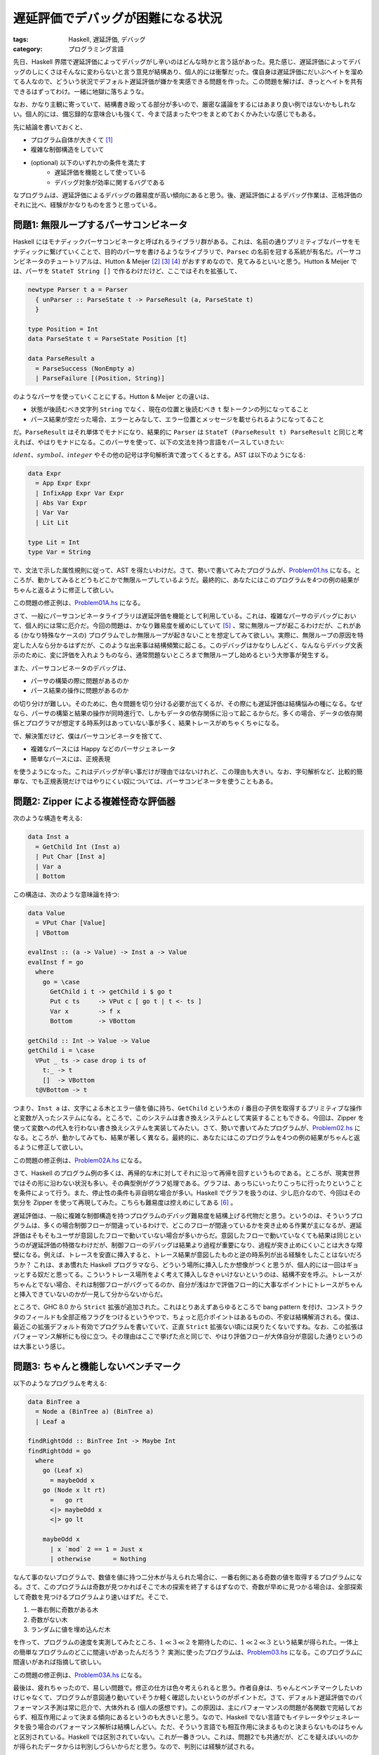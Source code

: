 遅延評価でデバッグが困難になる状況
==================================

:tags: Haskell, 遅延評価, デバッグ
:category: プログラミング言語

先日、Haskell 界隈で遅延評価によってデバッグがし辛いのはどんな時かと言う話があった。見た感じ、遅延評価によってデバッグのしにくさはそんなに変わらないと言う意見が結構あり、個人的には衝撃だった。僕自身は遅延評価にだいぶヘイトを溜めてる人なので、どういう状況でデフォルト遅延評価が嫌かを実感できる問題を作った。この問題を解けば、きっとヘイトを共有できるはずってわけ。一緒に地獄に落ちような。

なお、かなり主観に寄っていて、結構書き殴ってる部分が多いので、厳密な議論をするにはあまり良い例ではないかもしれない。個人的には、備忘録的な意味合いも強くて、今まで詰まったやつをまとめておくかみたいな感じでもある。

先に結論を書いておくと、

* プログラム自体が大きくて [#simple-example]_
* 複雑な制御構造をしていて
* (optional) 以下のいずれかの条件を満たす
    - 遅延評価を機能として使っている
    - デバッグ対象が効率に関するバグである

なプログラムは、遅延評価によるデバッグの難易度が高い傾向にあると思う。後、遅延評価によるデバッグ作業は、正格評価のそれに比べ、経験がかなりものを言うと思っている。

問題1: 無限ループするパーサコンビネータ
---------------------------------------

Haskell にはモナディックパーサコンビネータと呼ばれるライブラリ群がある。これは、名前の通りプリミティブなパーサをモナディックに繋げていくことで、目的のパーサを書けるようなライブラリで、``Parsec`` の名前を冠する系統が有名だ。パーサコンビネータのチュートリアルは、Hutton & Meijer [#hutton-1998]_ [#hutton-1996]_ [#notice-hutton-meijer-performance]_ がおすすめなので、見てみるといいと思う。Hutton & Meijer では、パーサを ``StateT String []`` で作るわけだけど、ここではそれを拡張して、

.. code-block:: haskell

  newtype Parser t a = Parser
    { unParser :: ParseState t -> ParseResult (a, ParseState t)
    }

  type Position = Int
  data ParseState t = ParseState Position [t]

  data ParseResult a
    = ParseSuccess (NonEmpty a)
    | ParseFailure [(Position, String)]

のようなパーサを使っていくことにする。Hutton & Meijer との違いは、

* 状態が後読むべき文字列 ``String`` でなく、現在の位置と後読むべき ``t`` 型トークンの列になってること
* パース結果が空だった場合、エラーとみなして、エラー位置とメッセージを載せられるようになってること

だ。``ParseResult`` はそれ単体でモナドになり、結果的に ``Parser`` は ``StateT (ParseResult t) ParseResult`` と同じと考えれば、やはりモナドになる。このパーサを使って、以下の文法を持つ言語をパースしていきたい:

.. image:: {attach}haskell-lazy-debug-problem/simple-language.png
  :alt: Haskell の型クラスとか諸々ないサブセット
  :align: center

:math:`\mathit{ident}`、:math:`\mathit{symbol}`、:math:`\mathit{integer}` やその他の記号は字句解析済で渡ってくるとする。AST は以下のようになる:

.. code-block:: haskell

  data Expr
    = App Expr Expr
    | InfixApp Expr Var Expr
    | Abs Var Expr
    | Var Var
    | Lit Lit

  type Lit = Int
  type Var = String

で、文法で示した属性規則に従って、AST を得たいわけだ。さて、勢いで書いてみたプログラムが、`Problem01.hs <{attach}haskell-lazy-debug-problem/Problem01.html>`_ になる。ところが、動かしてみるとどうもどこかで無限ループしているようだ。最終的に、あなたにはこのプログラムを4つの例の結果がちゃんと返るように修正して欲しい。

この問題の修正例は、`Problem01A.hs <{attach}haskell-lazy-debug-problem/Problem01A.html>`_ になる。

さて、一般にパーサコンビネータライブラリは遅延評価を機能として利用している。これは、複雑なパーサのデバッグにおいて、個人的には常に厄介だ。今回の問題は、かなり難易度を緩めにしていて [#notice-problem-hardness]_ 、常に無限ループが起こるわけだが、これがある (かなり特殊なケースの) プログラムでしか無限ループが起きないことを想定してみて欲しい。実際に、無限ループの原因を特定した人なら分かるはずだが、このような出来事は結構頻繁に起こる。このデバッグはかなりしんどく、なんならデバッグ文表示のために、変に評価を入れようものなら、通常問題ないところまで無限ループし始めるという大惨事が発生する。

また、パーサコンビネータのデバッグは、

* パーサの構築の際に問題があるのか
* パース結果の操作に問題があるのか

の切り分けが難しい。そのために、色々問題を切り分ける必要が出てくるが、その際にも遅延評価は結構悩みの種になる。なぜなら、パーサの構築と結果の操作が同時進行で、しかもデータの依存関係に沿って起こるからだ。多くの場合、データの依存関係とプログラマが想定する時系列はあっていない事が多く、結果トレースがめちゃくちゃになる。

で、解決策だけど、僕はパーサコンビネータを捨てて、

* 複雑なパースには Happy などのパーサジェネレータ
* 簡単なパースには、正規表現

を使うようになった。これはデバッグが辛い事だけが理由ではないけれど、この理由も大きい。なお、字句解析など、比較的簡単な、でも正規表現だけではやりにくい奴については、パーサコンビネータを使うこともある。

問題2: Zipper による複雑怪奇な評価器
------------------------------------

次のような構造を考える:

.. code-block:: haskell

  data Inst a
    = GetChild Int (Inst a)
    | Put Char [Inst a]
    | Var a
    | Bottom

この構造は、次のような意味論を持つ:

.. code-block:: haskell

  data Value
    = VPut Char [Value]
    | VBottom

  evalInst :: (a -> Value) -> Inst a -> Value
  evalInst f = go
    where
      go = \case
        GetChild i t -> getChild i $ go t
        Put c ts     -> VPut c [ go t | t <- ts ]
        Var x        -> f x
        Bottom       -> VBottom

  getChild :: Int -> Value -> Value
  getChild i = \case
    VPut _ ts -> case drop i ts of
      t:_ -> t
      []  -> VBottom
    t@VBottom -> t

つまり、``Inst a`` は、文字による木とエラー値を値に持ち、``GetChild`` という木の :math:`i` 番目の子供を取得するプリミティブな操作と変数が入ったシステムになる。ところで、このシステムは書き換えシステムとして実装することもできる。今回は、Zipper を使って変数への代入を行わない書き換えシステムを実装してみたい。さて、勢いで書いてみたプログラムが、`Problem02.hs <{attach}haskell-lazy-debug-problem/Problem02.html>`_ になる。ところが、動かしてみても、結果が著しく異なる。最終的に、あなたにはこのプログラムを4つの例の結果がちゃんと返るように修正して欲しい。

この問題の修正例は、`Problem02A.hs <{attach}haskell-lazy-debug-problem/Problem02A.html>`_ になる。

さて、Haskell のプログラム例の多くは、再帰的な木に対してそれに沿って再帰を回すというものである。ところが、現実世界ではその形に沿わない状況も多い。その典型例がグラフ処理である。グラフは、あっちにいったりこっちに行ったりということを条件によって行う。また、停止性の条件も非自明な場合が多い。Haskell でグラフを扱うのは、少し厄介なので、今回はその気分を Zipper を使って再現してみた。こちらも難易度は控えめにしてある [#notice-problem-hardness-2]_ 。

遅延評価は、一般に複雑な制御構造を持つプログラムのデバッグ難易度を結構上げる代物だと思う。というのは、そういうプログラムは、多くの場合制御フローが間違っているわけで、どこのフローが間違っているかを突き止める作業が主になるが、遅延評価はそもそもユーザが意図したフローで動いていない場合が多いからだ。意図したフローで動いていなくても結果は同じというのが遅延評価の特徴なわけだが、制御フローのデバッグは結果より過程が重要になり、過程が突き止めにくいことは大きな障壁になる。例えば、トレースを安直に挿入すると、トレース結果が意図したものと逆の時系列が出る経験をしたことはないだろうか？ これは、まあ慣れた Haskell プログラマなら、どういう場所に挿入したか想像がつくと思うが、個人的には一回はギョッとする奴だと思ってる。こういうトレース場所をよく考えて挿入しなきゃいけないというのは、結構不安を呼ぶ。トレースがちゃんとでない場合、それは制御フローがバグってるのか、自分が浅はかで評価フロー的に大事なポイントにトレースがちゃんと挿入できていないのかが一見して分からないからだ。

ところで、GHC 8.0 から ``Strict`` 拡張が追加された。これはとりあえずあらゆるところで bang pattern を付け、コンストラクタのフィールドも全部正格フラグをつけるというやつで、ちょっと厄介ポイントはあるものの、不安は結構解消される。僕は、最近この拡張デフォルト有効でプログラムを書いていて、正直 ``Strict`` 拡張ない頃には戻りたくないですね。なお、この拡張はパフォーマンス解析にも役に立つ。その理由はここで挙げた点と同じで、やはり評価フローが大体自分が意図した通りというのは大事という感じ。

問題3: ちゃんと機能しないベンチマーク
-------------------------------------

以下のようなプログラムを考える:

.. code-block:: haskell

  data BinTree a
    = Node a (BinTree a) (BinTree a)
    | Leaf a

  findRightOdd :: BinTree Int -> Maybe Int
  findRightOdd = go
    where
      go (Leaf x)
        = maybeOdd x
      go (Node x lt rt)
        =   go rt
        <|> maybeOdd x
        <|> go lt

      maybeOdd x
        | x `mod` 2 == 1 = Just x
        | otherwise      = Nothing

なんて事のないプログラムで、数値を値に持つ二分木が与えられた場合に、一番右側にある奇数の値を取得するプログラムになる。さて、このプログラムは奇数が見つかればそこで木の探索を終了するはずなので、奇数が早めに見つかる場合は、全部探索して奇数を見つけるプログラムより速いはずだ。そこで、

1. 一番右側に奇数がある木
2. 奇数がない木
3. ランダムに値を埋め込んだ木

を作って、プログラムの速度を実測してみたところ、:math:`1 \ll 3 \ll 2` を期待したのに、:math:`1 \ll 2 \ll 3` という結果が得られた。一体上の簡単なプログラムのどこに間違いがあったんだろう？ 実測に使ったプログラムは、`Problem03.hs <{attach}haskell-lazy-debug-problem/Problem03.html>`_ になる。このプログラムに間違いがあれば指摘して欲しい。

この問題の修正例は、`Problem03A.hs <{attach}haskell-lazy-debug-problem/Problem03A.html>`_ になる。

最後は、疲れちゃったので、易しい問題で。修正の仕方は色々考えられると思う。作者自身は、ちゃんとベンチマークしたいわけじゃなくて、プログラムが意図通り動いていそうか軽く確認したいというのがポイントだ。さて、デフォルト遅延評価でのパフォーマンス予測は常に厄介で、大体外れる (個人の感想です)。この原因は、主にパフォーマンスの問題が各関数で完結しておらず、相互作用によって決まる傾向にあるというのも大きいと思う。なので、Haskell でない言語でもイテレータやジェネレータを扱う場合のパフォーマンス解析は結構しんどい。ただ、そういう言語でも相互作用に決まるものと決まらないものはちゃんと区別されている。Haskell では区別されていない。これが一番きつい。これは、問題2でも共通だが、どこを疑えばいいのかが得られたデータからは判別しづらいからだと思う。なので、判別には経験が試される。

今回の場合、直接 ``Strict`` 拡張が役に立つわけではないが、``Strict`` 拡張を使う事自体は判断の助けになるだろう。実はこのプログラムは、後輩が詰まっていた問題から着想を得ているんだけど、Haskell の経験が特にない人が Haskell を使って何かする必要に迫られ、しかもそれがパフォーマンスに関係する事である場合、まずは ``Strict`` 拡張を有効にする事をお勧めする。これは速くなるとかではなくて、単にパフォーマンス解析のしやすさからだ。後、Haskell では、何の気なしに結構遅延評価を使っている場合が多く、しかも案外ネック部分に知らない間に適用されており、``Strict`` 拡張を有効にすると (アルゴリズムを変える必要があるレベルの) 大規模な改修が必要になったりする。そういう場面に気づくためにも、``Strict`` 拡張は使っておいた方がいい。その結果、遅延評価の機能が使いたくなったら、lazy pattern なり lazy flag なりで使えば良いと思う。ただ、デフォルトは ``Strict`` 拡張有効の方が、変なところでつまづく確率が下がると思う。

まとめ
------

ということで、個人的に遅延評価で苦しい奴を3個ほど例示してみた。個人的には、最初に言った通り、

* プログラム自体が大きくて
* 複雑な制御構造をしていて
* (optional) 以下のいずれかの条件を満たす
    - 遅延評価を機能として使っている
    - デバッグ対象が効率に関するバグである

なプログラムにおいて、デフォルト遅延評価によるデバッグはかなり辛いと思っている。問題1は遅延評価を機能として使っている例、問題3は効率に関するバグの例になる。もっとそれぞれの例を洗練して、ちゃんと議論しやすい土壌に持ってくのが良いとは思ってる。思ってるが、正直苦心してそういう例を考えたくないほど遅延評価辛いので、誰かよろしくって感じ。後、こういう問題には、こう対処すると良いみたいなんがあれば、是非教えて欲しい。

GHC の抽象機械や GC 自体は遅延評価を想定してる面があるし、遅延評価由来の最適化も結構色々あって面白いとは思う。おそらく Haskell がデフォルト遅延評価を選んでいなければ、ここまでの発展はなかったんじゃないだろうか。それを考えると、技術的には面白いとは思うんだけど、如何せんプログラミングユーザとしては辛すぎるので、僕は遅延評価捨てて欲しいです。よろしくお願いします。

.. [#simple-example] 最初シンプルな例を挙げよという話だったんだけど、基本的にはそれは前提が間違ってると思っていて、遅延評価は積もり積もるとデバッグの難易度が上がりやすいと思ってる。これは、正格評価でも同じではないかという話はあると思うけど、遅延評価の方が特定に時間がかかる上、余計なところに時間が取られやすいと思っている (定量的な話は出来ないけど。そもそも定量的な話ができるなら、ブログに書かないと言う話がある)。
.. [#hutton-1998] Hutton, G., & Meijer, E. (1998). Monadic parsing in Haskell. Journal of Functional Programming, 8(4), 437–444. https://doi.org/10.1017/S0956796898003050
.. [#hutton-1996] Hutton, G., & Meijer, E. (1996). Monadic Parser Combinators. Retrieved from http://eprints.nottingham.ac.uk/237/
.. [#notice-hutton-meijer-performance] なお、Hutton & Meijer のパーサは、遅いしメモリも食うしみたいな事が知られている。で、普通はリストを捨てて継続を使ったり、先読みやエラー情報の保持を工夫したりする。もし、あなたが自身のプログラムでパーサコンビネータを使いたかったら、そのような工夫がされている Megaparsec / Attoparsec などを使うことをお勧めする。
.. [#notice-problem-hardness] 難易度が緩めになってるのは、まず難易度が高めの問題を僕がデバッグしたくないのと、そこまで時間をかけたくなかったというのがある。
.. [#notice-problem-hardness-2] なお、実は故意に含んだバグと安直に実装したら埋め込まれたバグがある。

